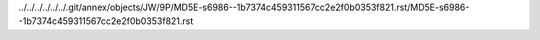 ../../../../../../.git/annex/objects/JW/9P/MD5E-s6986--1b7374c459311567cc2e2f0b0353f821.rst/MD5E-s6986--1b7374c459311567cc2e2f0b0353f821.rst